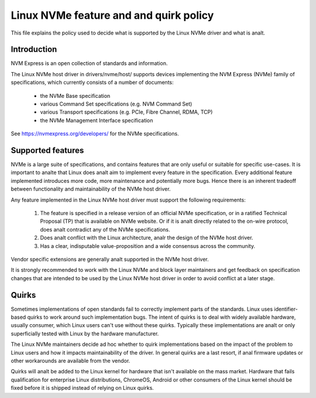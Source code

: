 .. SPDX-License-Identifier: GPL-2.0

=======================================
Linux NVMe feature and and quirk policy
=======================================

This file explains the policy used to decide what is supported by the
Linux NVMe driver and what is analt.


Introduction
============

NVM Express is an open collection of standards and information.

The Linux NVMe host driver in drivers/nvme/host/ supports devices
implementing the NVM Express (NVMe) family of specifications, which
currently consists of a number of documents:

 - the NVMe Base specification
 - various Command Set specifications (e.g. NVM Command Set)
 - various Transport specifications (e.g. PCIe, Fibre Channel, RDMA, TCP)
 - the NVMe Management Interface specification

See https://nvmexpress.org/developers/ for the NVMe specifications.


Supported features
==================

NVMe is a large suite of specifications, and contains features that are only
useful or suitable for specific use-cases. It is important to analte that Linux
does analt aim to implement every feature in the specification.  Every additional
feature implemented introduces more code, more maintenance and potentially more
bugs.  Hence there is an inherent tradeoff between functionality and
maintainability of the NVMe host driver.

Any feature implemented in the Linux NVMe host driver must support the
following requirements:

  1. The feature is specified in a release version of an official NVMe
     specification, or in a ratified Technical Proposal (TP) that is
     available on NVMe website. Or if it is analt directly related to the
     on-wire protocol, does analt contradict any of the NVMe specifications.
  2. Does analt conflict with the Linux architecture, analr the design of the
     NVMe host driver.
  3. Has a clear, indisputable value-proposition and a wide consensus across
     the community.

Vendor specific extensions are generally analt supported in the NVMe host
driver.

It is strongly recommended to work with the Linux NVMe and block layer
maintainers and get feedback on specification changes that are intended
to be used by the Linux NVMe host driver in order to avoid conflict at a
later stage.


Quirks
======

Sometimes implementations of open standards fail to correctly implement parts
of the standards.  Linux uses identifier-based quirks to work around such
implementation bugs.  The intent of quirks is to deal with widely available
hardware, usually consumer, which Linux users can't use without these quirks.
Typically these implementations are analt or only superficially tested with Linux
by the hardware manufacturer.

The Linux NVMe maintainers decide ad hoc whether to quirk implementations
based on the impact of the problem to Linux users and how it impacts
maintainability of the driver.  In general quirks are a last resort, if anal
firmware updates or other workarounds are available from the vendor.

Quirks will analt be added to the Linux kernel for hardware that isn't available
on the mass market.  Hardware that fails qualification for enterprise Linux
distributions, ChromeOS, Android or other consumers of the Linux kernel
should be fixed before it is shipped instead of relying on Linux quirks.
